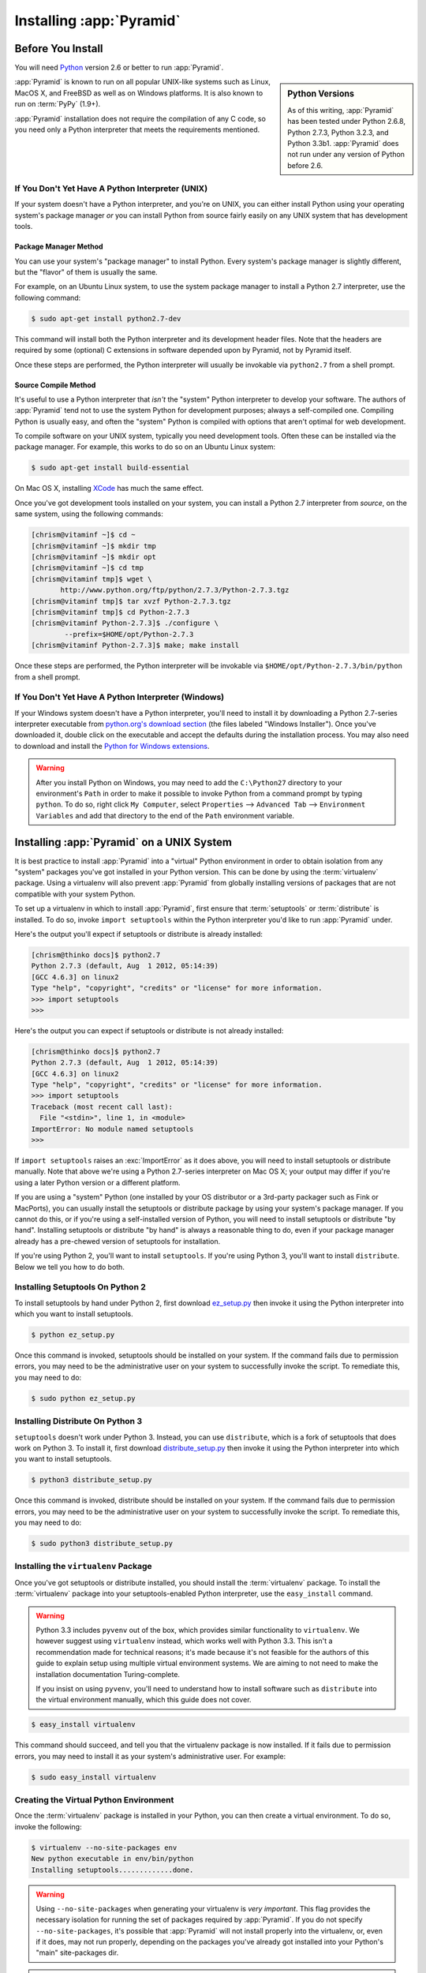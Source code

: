 .. _installing_chapter:

Installing :app:`Pyramid`
============================

.. index::
   single: install preparation

Before You Install
------------------

You will need `Python <http://python.org>`_ version 2.6 or better to
run :app:`Pyramid`.  

.. sidebar:: Python Versions

    As of this writing, :app:`Pyramid` has been tested under Python 2.6.8,
    Python 2.7.3, Python 3.2.3, and Python 3.3b1.  :app:`Pyramid` does not
    run under any version of Python before 2.6.

:app:`Pyramid` is known to run on all popular UNIX-like systems such as
Linux, MacOS X, and FreeBSD as well as on Windows platforms.  It is also
known to run on :term:`PyPy` (1.9+).

:app:`Pyramid` installation does not require the compilation of any
C code, so you need only a Python interpreter that meets the
requirements mentioned.

If You Don't Yet Have A Python Interpreter (UNIX)
~~~~~~~~~~~~~~~~~~~~~~~~~~~~~~~~~~~~~~~~~~~~~~~~~

If your system doesn't have a Python interpreter, and you're on UNIX,
you can either install Python using your operating system's package
manager *or* you can install Python from source fairly easily on any
UNIX system that has development tools.

.. index::
   pair: install; Python (from package, UNIX)

Package Manager Method
++++++++++++++++++++++

You can use your system's "package manager" to install Python. Every
system's package manager is slightly different, but the "flavor" of
them is usually the same.

For example, on an Ubuntu Linux system, to use the system package
manager to install a Python 2.7 interpreter, use the following
command:

.. code-block:: text

   $ sudo apt-get install python2.7-dev

This command will install both the Python interpreter and its development
header files.  Note that the headers are required by some (optional) C
extensions in software depended upon by Pyramid, not by Pyramid itself.

Once these steps are performed, the Python interpreter will usually be
invokable via ``python2.7`` from a shell prompt.

.. index::
   pair: install; Python (from source, UNIX)

Source Compile Method
+++++++++++++++++++++

It's useful to use a Python interpreter that *isn't* the "system"
Python interpreter to develop your software.  The authors of
:app:`Pyramid` tend not to use the system Python for development
purposes; always a self-compiled one.  Compiling Python is usually
easy, and often the "system" Python is compiled with options that
aren't optimal for web development.

To compile software on your UNIX system, typically you need
development tools.  Often these can be installed via the package
manager.  For example, this works to do so on an Ubuntu Linux system:

.. code-block:: text

   $ sudo apt-get install build-essential

On Mac OS X, installing `XCode
<http://developer.apple.com/tools/xcode/>`_ has much the same effect.

Once you've got development tools installed on your system, you can
install a Python 2.7 interpreter from *source*, on the same system,
using the following commands:

.. code-block:: text

   [chrism@vitaminf ~]$ cd ~
   [chrism@vitaminf ~]$ mkdir tmp
   [chrism@vitaminf ~]$ mkdir opt
   [chrism@vitaminf ~]$ cd tmp
   [chrism@vitaminf tmp]$ wget \
          http://www.python.org/ftp/python/2.7.3/Python-2.7.3.tgz
   [chrism@vitaminf tmp]$ tar xvzf Python-2.7.3.tgz
   [chrism@vitaminf tmp]$ cd Python-2.7.3
   [chrism@vitaminf Python-2.7.3]$ ./configure \
           --prefix=$HOME/opt/Python-2.7.3
   [chrism@vitaminf Python-2.7.3]$ make; make install

Once these steps are performed, the Python interpreter will be
invokable via ``$HOME/opt/Python-2.7.3/bin/python`` from a shell
prompt.

.. index::
   pair: install; Python (from package, Windows)

If You Don't Yet Have A Python Interpreter (Windows)
~~~~~~~~~~~~~~~~~~~~~~~~~~~~~~~~~~~~~~~~~~~~~~~~~~~~

If your Windows system doesn't have a Python interpreter, you'll need
to install it by downloading a Python 2.7-series interpreter
executable from `python.org's download section
<http://python.org/download/>`_ (the files labeled "Windows
Installer").  Once you've downloaded it, double click on the
executable and accept the defaults during the installation process.
You may also need to download and install the `Python for Windows
extensions <http://sourceforge.net/projects/pywin32/files/>`_.

.. warning::

   After you install Python on Windows, you may need to add the
   ``C:\Python27`` directory to your environment's ``Path`` in order
   to make it possible to invoke Python from a command prompt by
   typing ``python``.  To do so, right click ``My Computer``, select
   ``Properties`` --> ``Advanced Tab`` --> ``Environment Variables``
   and add that directory to the end of the ``Path`` environment
   variable.

.. index::
   single: installing on UNIX

.. _installing_unix:

Installing :app:`Pyramid` on a UNIX System
---------------------------------------------

It is best practice to install :app:`Pyramid` into a "virtual"
Python environment in order to obtain isolation from any "system"
packages you've got installed in your Python version.  This can be
done by using the :term:`virtualenv` package.  Using a virtualenv will
also prevent :app:`Pyramid` from globally installing versions of
packages that are not compatible with your system Python.

To set up a virtualenv in which to install :app:`Pyramid`, first ensure that
:term:`setuptools` or :term:`distribute` is installed.  To do so, invoke
``import setuptools`` within the Python interpreter you'd like to run
:app:`Pyramid` under.

Here's the output you'll expect if setuptools or distribute is already
installed:

.. code-block:: text

   [chrism@thinko docs]$ python2.7
   Python 2.7.3 (default, Aug  1 2012, 05:14:39) 
   [GCC 4.6.3] on linux2
   Type "help", "copyright", "credits" or "license" for more information.
   >>> import setuptools
   >>> 

Here's the output you can expect if setuptools or distribute is not already
installed:

.. code-block:: text

   [chrism@thinko docs]$ python2.7
   Python 2.7.3 (default, Aug  1 2012, 05:14:39) 
   [GCC 4.6.3] on linux2
   Type "help", "copyright", "credits" or "license" for more information.
   >>> import setuptools
   Traceback (most recent call last):
     File "<stdin>", line 1, in <module>
   ImportError: No module named setuptools
   >>>

If ``import setuptools`` raises an :exc:`ImportError` as it does above, you
will need to install setuptools or distribute manually.  Note that above
we're using a Python 2.7-series interpreter on Mac OS X; your output may
differ if you're using a later Python version or a different platform.

If you are using a "system" Python (one installed by your OS distributor or a
3rd-party packager such as Fink or MacPorts), you can usually install the
setuptools or distribute package by using your system's package manager.  If
you cannot do this, or if you're using a self-installed version of Python,
you will need to install setuptools or distribute "by hand".  Installing
setuptools or distribute "by hand" is always a reasonable thing to do, even
if your package manager already has a pre-chewed version of setuptools for
installation.

If you're using Python 2, you'll want to install ``setuptools``.  If you're
using Python 3, you'll want to install ``distribute``.  Below we tell you how
to do both.

Installing Setuptools On Python 2
~~~~~~~~~~~~~~~~~~~~~~~~~~~~~~~~~

To install setuptools by hand under Python 2, first download `ez_setup.py
<http://peak.telecommunity.com/dist/ez_setup.py>`_ then invoke it using the
Python interpreter into which you want to install setuptools.

.. code-block:: text

   $ python ez_setup.py

Once this command is invoked, setuptools should be installed on your
system.  If the command fails due to permission errors, you may need
to be the administrative user on your system to successfully invoke
the script.  To remediate this, you may need to do:

.. code-block:: text

   $ sudo python ez_setup.py

Installing Distribute On Python 3
~~~~~~~~~~~~~~~~~~~~~~~~~~~~~~~~~

``setuptools`` doesn't work under Python 3.  Instead, you can use
``distribute``, which is a fork of setuptools that does work on Python 3.  To
install it, first download `distribute_setup.py
<http://python-distribute.org/distribute_setup.py>`_ then invoke it using the
Python interpreter into which you want to install setuptools.

.. code-block:: text

   $ python3 distribute_setup.py

Once this command is invoked, distribute should be installed on your system.
If the command fails due to permission errors, you may need to be the
administrative user on your system to successfully invoke the script.  To
remediate this, you may need to do:

.. code-block:: text

   $ sudo python3 distribute_setup.py

.. index::
   pair: install; virtualenv

Installing the ``virtualenv`` Package
~~~~~~~~~~~~~~~~~~~~~~~~~~~~~~~~~~~~~

Once you've got setuptools or distribute installed, you should install the
:term:`virtualenv` package.  To install the :term:`virtualenv` package into
your setuptools-enabled Python interpreter, use the ``easy_install`` command.

.. warning::

   Python 3.3 includes ``pyvenv`` out of the box, which provides similar
   functionality to ``virtualenv``.  We however suggest using ``virtualenv``
   instead, which works well with Python 3.3.  This isn't a recommendation made
   for technical reasons; it's made because it's not feasible for the authors
   of this guide to explain setup using multiple virtual environment systems.
   We are aiming to not need to make the installation documentation
   Turing-complete.

   If you insist on using ``pyvenv``, you'll need to understand how to install
   software such as ``distribute`` into the virtual environment manually,
   which this guide does not cover.

.. code-block:: text

   $ easy_install virtualenv

This command should succeed, and tell you that the virtualenv package is now
installed.  If it fails due to permission errors, you may need to install it
as your system's administrative user.  For example:

.. code-block:: text

   $ sudo easy_install virtualenv

.. index::
   single: virtualenv
   pair: Python; virtual environment

Creating the Virtual Python Environment
~~~~~~~~~~~~~~~~~~~~~~~~~~~~~~~~~~~~~~~

Once the :term:`virtualenv` package is installed in your Python, you
can then create a virtual environment.  To do so, invoke the
following:

.. code-block:: text

   $ virtualenv --no-site-packages env
   New python executable in env/bin/python
   Installing setuptools.............done.

.. warning::

   Using ``--no-site-packages`` when generating your
   virtualenv is *very important*. This flag provides the necessary
   isolation for running the set of packages required by
   :app:`Pyramid`.  If you do not specify ``--no-site-packages``,
   it's possible that :app:`Pyramid` will not install properly into
   the virtualenv, or, even if it does, may not run properly,
   depending on the packages you've already got installed into your
   Python's "main" site-packages dir.

.. warning:: *do not* use ``sudo`` to run the
   ``virtualenv`` script.  It's perfectly acceptable (and desirable)
   to create a virtualenv as a normal user.

You should perform any following commands that mention a "bin"
directory from within the ``env`` virtualenv dir.

If you use bash, consider using ``source bin/activate`` to make your
shell environment wired to use the virtualenv.
This means, for example, instead of running ``bin/python`` to run the
interpreter in this isolated environment, you will run ``python``.
This will only work as long as you remain in the same bash session.


Installing :app:`Pyramid` Into the Virtual Python Environment
~~~~~~~~~~~~~~~~~~~~~~~~~~~~~~~~~~~~~~~~~~~~~~~~~~~~~~~~~~~~~~~~

After you've got your ``env`` virtualenv installed, you may install
:app:`Pyramid` itself using the following commands from within the
virtualenv (``env``) directory you created in the last step.

.. code-block:: text

   $ cd env
   $ bin/easy_install pyramid

The ``easy_install`` command will take longer than the previous ones to
complete, as it downloads and installs a number of dependencies.

.. index::
   single: installing on Windows

.. _installing_windows:

Installing :app:`Pyramid` on a Windows System
-------------------------------------------------

You can use Pyramid on Windows under Python 2 or under Python 3.  Directions
for both versions are included below.

Windows Using Python 2
~~~~~~~~~~~~~~~~~~~~~~

#. Install, or find `Python 2.7
   <http://www.python.org/download/releases/2.7.3/>`_ for your system.

#. Install the `Python for Windows extensions
   <http://sourceforge.net/projects/pywin32/files/>`_.  Make sure to
   pick the right download for Python 2.7 and install it using the
   same Python installation from the previous step.

#. Install latest :term:`setuptools` distribution into the Python you
   obtained/installed/found in the step above: download `ez_setup.py
   <http://peak.telecommunity.com/dist/ez_setup.py>`_ and run it using
   the ``python`` interpreter of your Python 2.7 installation using a
   command prompt:

   .. code-block:: text

      c:\> c:\Python27\python ez_setup.py

#. Use that Python's `bin/easy_install` to install `virtualenv`:

   .. code-block:: text

      c:\> c:\Python27\Scripts\easy_install virtualenv

#. Use that Python's virtualenv to make a workspace:

   .. code-block:: text

      c:\> c:\Python27\Scripts\virtualenv --no-site-packages env

#. Switch to the ``env`` directory:

   .. code-block:: text

      c:\> cd env

#. (Optional) Consider using ``Scripts\activate.bat`` to make your shell
   environment wired to use the virtualenv.

#. Use ``easy_install`` to get :app:`Pyramid` and its direct dependencies
   installed:

   .. code-block:: text

      c:\env> Scripts\easy_install pyramid

Windows Using Python 3
~~~~~~~~~~~~~~~~~~~~~~

#. Install, or find `Python 3.2
   <http://www.python.org/download/releases/3.2.3/>`_ for your system.

#. Install the `Python for Windows extensions
   <http://sourceforge.net/projects/pywin32/files/>`_.  Make sure to
   pick the right download for Python 3.2 and install it using the
   same Python installation from the previous step.

#. Install latest :term:`distribute` distribution into the Python you
   obtained/installed/found in the step above: download `distribute_setup.py
   <http://python-distribute.org/distribute_setup.py>`_ and run it using the
   ``python`` interpreter of your Python 3.2 installation using a command
   prompt:

   .. code-block:: text

      c:\> c:\Python32\python distribute_setup.py

#. Use that Python's `bin/easy_install` to install `virtualenv`:

   .. code-block:: text

      c:\> c:\Python32\Scripts\easy_install virtualenv

#. Use that Python's virtualenv to make a workspace:

   .. code-block:: text

      c:\> c:\Python32\Scripts\virtualenv --no-site-packages env

#. Switch to the ``env`` directory:

   .. code-block:: text

      c:\> cd env

#. (Optional) Consider using ``Scripts\activate.bat`` to make your shell
   environment wired to use the virtualenv.

#. Use ``easy_install`` to get :app:`Pyramid` and its direct dependencies
   installed:

   .. code-block:: text

      c:\env> Scripts\easy_install pyramid

What Gets Installed
-------------------

When you ``easy_install`` :app:`Pyramid`, various other libraries such as
WebOb, PasteDeploy, and others are installed.

Additionally, as chronicled in :ref:`project_narr`, scaffolds will be
registered, which make it easy to start a new :app:`Pyramid` project.

